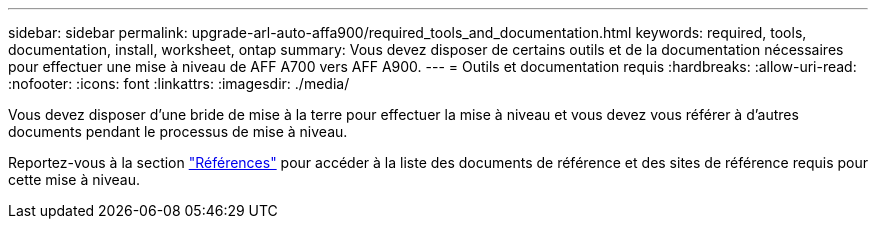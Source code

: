 ---
sidebar: sidebar 
permalink: upgrade-arl-auto-affa900/required_tools_and_documentation.html 
keywords: required, tools, documentation, install, worksheet, ontap 
summary: Vous devez disposer de certains outils et de la documentation nécessaires pour effectuer une mise à niveau de AFF A700 vers AFF A900. 
---
= Outils et documentation requis
:hardbreaks:
:allow-uri-read: 
:nofooter: 
:icons: font
:linkattrs: 
:imagesdir: ./media/


[role="lead"]
Vous devez disposer d'une bride de mise à la terre pour effectuer la mise à niveau et vous devez vous référer à d'autres documents pendant le processus de mise à niveau.

Reportez-vous à la section link:other_references.html["Références"] pour accéder à la liste des documents de référence et des sites de référence requis pour cette mise à niveau.
